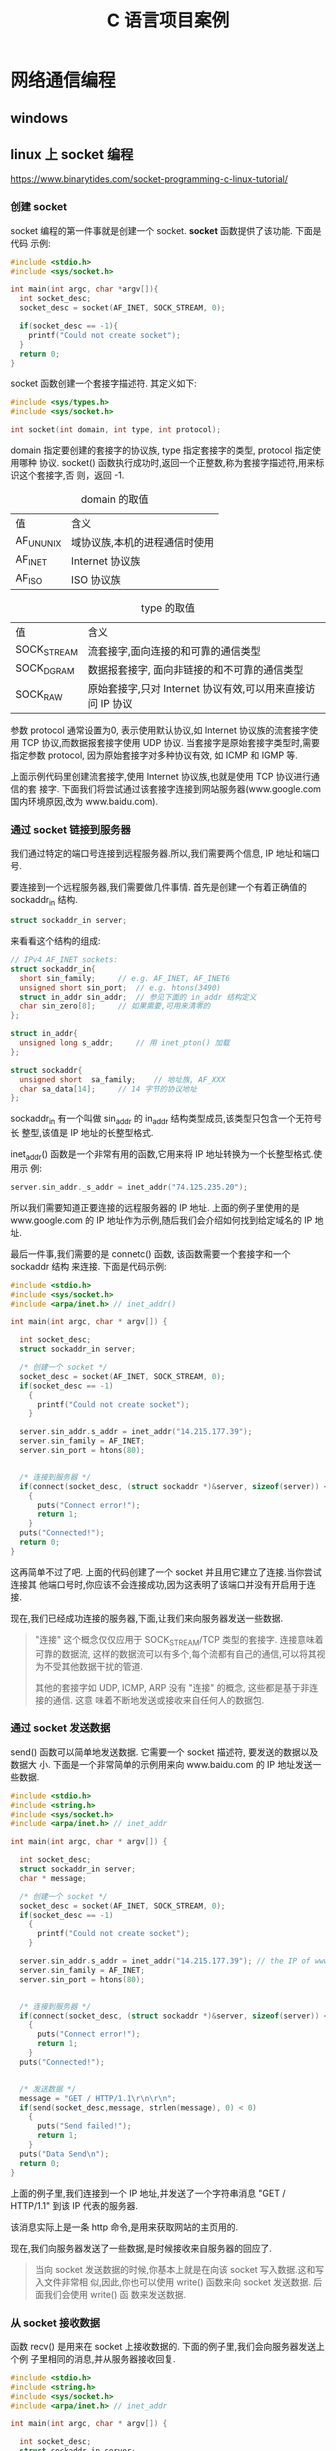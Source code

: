 :PROPERTIES:
:header-args:C: :results scalar :exports both :eval none-export
:END:
#+title: C 语言项目案例
* 网络通信编程
** windows
** linux 上 socket 编程
https://www.binarytides.com/socket-programming-c-linux-tutorial/
*** 创建 socket
socket 编程的第一件事就是创建一个 socket. *socket* 函数提供了该功能. 下面是代码
示例:
#+begin_src C
#include <stdio.h>
#include <sys/socket.h>

int main(int argc, char *argv[]){
  int socket_desc;
  socket_desc = socket(AF_INET, SOCK_STREAM, 0);

  if(socket_desc == -1){
    printf("Could not create socket");
  }
  return 0;
}
#+end_src
socket 函数创建一个套接字描述符. 其定义如下:
#+begin_src C
#include <sys/types.h>
#include <sys/socket.h>

int socket(int domain, int type, int protocol);
#+end_src

domain 指定要创建的套接字的协议族, type 指定套接字的类型, protocol 指定使用哪种
协议. socket() 函数执行成功时,返回一个正整数,称为套接字描述符,用来标识这个套接字,否
则，返回 -1.

#+CAPTION: domain 的取值
| 值        | 含义                          |
| AF_UNUNIX | 域协议族,本机的进程通信时使用 |
| AF_INET   | Internet 协议族               |
| AF_ISO    | ISO 协议族                    |

#+CAPTION: type 的取值
| 值          | 含义                                                       |
| SOCK_STREAM | 流套接字,面向连接的和可靠的通信类型                        |
| SOCK_DGRAM  | 数据报套接字, 面向非链接的和不可靠的通信类型               |
| SOCK_RAW    | 原始套接字,只对 Internet 协议有效,可以用来直接访问 IP 协议 |

参数 protocol 通常设置为0, 表示使用默认协议,如 Internet 协议族的流套接字使用 TCP
协议,而数据报套接字使用 UDP 协议. 当套接字是原始套接字类型时,需要指定参数
protocol, 因为原始套接字对多种协议有效, 如 ICMP 和 IGMP 等.

上面示例代码里创建流套接字,使用 Internet 协议族,也就是使用 TCP 协议进行通信的套
接字.
下面我们将尝试通过该套接字连接到网站服务器(www.google.com 国内环境原因,改为 www.baidu.com).
*** 通过 socket 链接到服务器
我们通过特定的端口号连接到远程服务器.所以,我们需要两个信息, IP 地址和端口号.

要连接到一个远程服务器,我们需要做几件事情. 首先是创建一个有着正确值的 sockaddr_in
结构.
#+begin_src C
struct sockaddr_in server;
#+end_src
来看看这个结构的组成:
#+begin_src C
// IPv4 AF_INET sockets:
struct sockaddr_in{
  short sin_family;		// e.g. AF_INET, AF_INET6
  unsigned short sin_port;	// e.g. htons(3490)
  struct in_addr sin_addr;	// 参见下面的 in_addr 结构定义
  char sin_zero[8];		// 如果需要,可用来清零的
};

struct in_addr{
  unsigned long s_addr;		// 用 inet_pton() 加载
};

struct sockaddr{
  unsigned short  sa_family;	// 地址族, AF_XXX
  char sa_data[14];		// 14 字节的协议地址
};
#+end_src

sockaddr_in 有一个叫做 sin_addr 的 in_addr 结构类型成员,该类型只包含一个无符号长
整型,该值是 IP 地址的长整型格式.

inet_addr() 函数是一个非常有用的函数,它用来将 IP 地址转换为一个长整型格式.使用示
例:
#+begin_src C
server.sin_addr._s_addr = inet_addr("74.125.235.20");
#+end_src
所以我们需要知道正要连接的远程服务器的 IP 地址. 上面的例子里使用的是
www.google.com 的 IP 地址作为示例,随后我们会介绍如何找到给定域名的 IP 地址.

最后一件事,我们需要的是 connetc() 函数, 该函数需要一个套接字和一个 sockaddr 结构
来连接. 下面是代码示例:
#+begin_src C
#include <stdio.h>
#include <sys/socket.h>
#include <arpa/inet.h> // inet_addr()

int main(int argc, char * argv[]) {

  int socket_desc;
  struct sockaddr_in server;

  /* 创建一个 socket */
  socket_desc = socket(AF_INET, SOCK_STREAM, 0);
  if(socket_desc == -1)
    {
      printf("Could not create socket");
    }

  server.sin_addr.s_addr = inet_addr("14.215.177.39");
  server.sin_family = AF_INET;
  server.sin_port = htons(80);


  /* 连接到服务器 */
  if(connect(socket_desc, (struct sockaddr *)&server, sizeof(server)) < 0)
    {
      puts("Connect error!");
      return 1;
    }
  puts("Connected!");
  return 0;
}
#+end_src

#+RESULTS:
: Connected!

这再简单不过了吧. 上面的代码创建了一个 socket 并且用它建立了连接.当你尝试连接其
他端口号时,你应该不会连接成功,因为这表明了该端口并没有开启用于连接.

现在,我们已经成功连接的服务器,下面,让我们来向服务器发送一些数据.

#+begin_quote
"连接" 这个概念仅仅应用于 SOCK_STREAM/TCP 类型的套接字. 连接意味着可靠的数据流,
这样的数据流可以有多个,每个流都有自己的通信,可以将其视为不受其他数据干扰的管道.

其他的套接字如 UDP, ICMP, ARP 没有 "连接" 的概念, 这些都是基于非连接的通信. 这意
味着不断地发送或接收来自任何人的数据包.
#+end_quote
*** 通过 socket 发送数据
send() 函数可以简单地发送数据. 它需要一个 socket 描述符, 要发送的数据以及数据大
小. 下面是一个非常简单的示例用来向 www.baidu.com 的 IP 地址发送一些数据.
#+begin_src C
#include <stdio.h>
#include <string.h>
#include <sys/socket.h>
#include <arpa/inet.h> // inet_addr

int main(int argc, char * argv[]) {

  int socket_desc;
  struct sockaddr_in server;
  char * message;

  /* 创建一个 socket */
  socket_desc = socket(AF_INET, SOCK_STREAM, 0);
  if(socket_desc == -1)
    {
      printf("Could not create socket");
    }

  server.sin_addr.s_addr = inet_addr("14.215.177.39"); // the IP of www.baidu.com
  server.sin_family = AF_INET;
  server.sin_port = htons(80);


  /* 连接到服务器 */
  if(connect(socket_desc, (struct sockaddr *)&server, sizeof(server)) < 0)
    {
      puts("Connect error!");
      return 1;
    }
  puts("Connected!");


  /* 发送数据 */
  message = "GET / HTTP/1.1\r\n\r\n";
  if(send(socket_desc,message, strlen(message), 0) < 0)
    {
      puts("Send failed!");
      return 1;
    }
  puts("Data Send\n");
  return 0;
}
#+end_src

#+RESULTS:
: Connected!
: Data Send
:

上面的例子里,我们连接到一个 IP 地址,并发送了一个字符串消息 "GET /
HTTP/1.1\r\n\r\n" 到该 IP 代表的服务器.

该消息实际上是一条 http 命令,是用来获取网站的主页用的.

现在,我们向服务器发送了一些数据,是时候接收来自服务器的回应了.

#+begin_quote
当向 socket 发送数据的时候,你基本上就是在向该 socket 写入数据.这和写入文件非常相
似,因此,你也可以使用 write() 函数来向 socket 发送数据. 后面我们会使用 write() 函
数来发送数据.
#+end_quote
*** 从 socket 接收数据
函数 recv() 是用来在 socket 上接收数据的. 下面的例子里,我们会向服务器发送上个例
子里相同的消息,并从服务器接收回复.
#+begin_src C
#include <stdio.h>
#include <string.h>
#include <sys/socket.h>
#include <arpa/inet.h> // inet_addr

int main(int argc, char * argv[]) {

  int socket_desc;
  struct sockaddr_in server;
  char * message, server_reply[2000];

  /* 创建一个 socket */
  socket_desc = socket(AF_INET, SOCK_STREAM, 0);
  if(socket_desc == -1)
    {
      printf("Could not create socket");
    }
  server.sin_addr.s_addr = inet_addr("14.215.177.38");
  server.sin_family = AF_INET;
  server.sin_port = htons(80);


  /* 连接到服务器 */
  if(connect(socket_desc, (struct sockaddr *)&server, sizeof(server)) < 0)
    {
      puts("Connect error!");
      return 1;
    }
  puts("Connected!");


  /* 发送数据 */
  message = "GET / HTTP/1.1\r\n\r\n";
  if(send(socket_desc,message, strlen(message), 0) < 0)
    {
      puts("Send failed!");
      return 1;
    }
  puts("Data Send");

  /* 从服务器接收回复 */
  if(recv(socket_desc, server_reply, sizeof(server_reply),0) < 0)
    {
      puts("Recv failed!");
    }
  puts("Reply received!\n");
  puts(server_reply);
  return 0;
}
#+end_src

#+RESULTS:
#+begin_example
Connected!
Data Send
Reply received!

HTTP/1.1 200 OK
Accept-Ranges: bytes
Cache-Control: no-cache
Connection: keep-alive
Content-Length: 9508
Content-Type: text/html
Date: Fri, 23 Dec 2022 14:20:28 GMT
P3p: CP=" OTI DSP COR IVA OUR IND COM "
P3p: CP=" OTI DSP COR IVA OUR IND COM "
Pragma: no-cache
Server: BWS/1.1
Set-Cookie: BAIDUID=73CAF0920E9800261EB221B691D93EAD:FG=1; expires=Thu, 31-Dec-37 23:55:55 GMT; max-age=2147483647; path=/; domain=.baidu.com
Set-Cookie: BIDUPSID=73CAF0920E9800261EB221B691D93EAD; expires=Thu, 31-Dec-37 23:55:55 GMT; max-age=2147483647; path=/; domain=.baidu.com
Set-Cookie: PSTM=1671805228; expires=Thu, 31-Dec-37 23:55:55 GMT; max-age=2147483647; path=/; domain=.baidu.com
Set-Cookie: BAIDUID=73CAF0920E9800268BCC9A2A6B99B559:FG=1; max-age=31536000; expires=Sat, 23-Dec-23 14:20:28 GMT; domain=.baidu.com; path=/; version=1; comment=bd
Traceid: 167180522802383180907255949292488709478
Vary: Accept-Encoding
X-Frame-Options: sameorigin
X-Ua-Compatible: IE=Edge,chrome=1

<!DOCTYPE html><html><head><meta http-equiv="Content-Type" content="text/html; charset=UTF-8"><meta http-equiv="X-UA-Compatible" content="IE=edge,chrome=1"><meta content="always" name="referrer"><meta name="description" content="全球领先的中文搜索引擎、致力于让网民更便捷地获取信息，找到所求。百度超过千亿的中文网页数据库，可以瞬间找到相关的搜索结果。"><link rel="shortcut icon" href="//www.baidu.com/favicon.ico" type="image/x-icon"><link rel="search" type="application/opensearchdescription+xml" href="//www.baidu.com/content-search.xml" title="百度搜索"><title>百度一下，你就知道</title><style type="text/css">body{margin:0;padding:0;text-align:center;background:#fff;height:100%}html{overflow-y:auto;color:#000;overflow:-moz-scrollbars;height:100%}body,input{font-size:12px;font-family:"PingFang SC",Arial,"Microsoft YaHei",sans-serif}a{text-decoration:none}a:hover{text-decoration:underline}img{border:0;-ms-interpolation-mode:bicubic
#+end_example


我们可以看到服务器发送的回复是什么内容. 它看起来像是 HTML, 好吧,它就是
HTML. baidu.com 回复了我们请求的页面的内容. 这很简单吧!

#+begin_quote
当从 socket 接收数据时,我们根本上来讲是从 socket 上读取数据. 这和从文件中读取数
据类似. 所以哦我们也可以使用 read() 函数来从 socket 读取数据. 例如:
#+begin_src C
read(socket_desc, server_reply, 2000);
#+end_src
#+end_quote
*** 关闭 socket
函数 close() 是用来关闭 socket 的. 使用它需要包含 unistd.h 头文件.
#+begin_src C
close(socket_desc);
#+end_src
*** 获取域名的 IP 地址
当连接到远程主机时,知道它的 IP 地址是很有必要的. 函数 gethostbyname() 就是用来获
取 ip 地址的. 它接收一个域名作为参数,并返回一个 hostent 类型的结构. 这个结构里就
包含了 ip 信息. 该结构的定义位于 netdb.h 头文件. 让我们来看一下这个结构体的组成.
#+begin_src C
/* Description of data base entry for a single host.  */
struct hostent
{
  char *h_name;			/* Official name of host.  */
  char **h_aliases;		/* Alias list.  */
  int h_addrtype;		/* Host address type.  */
  int h_length;			/* Length of address.  */
  char **h_addr_list;		/* List of addresses from name server.  */
};
#+end_src
h_addr_list 里有 IP 地址信息.所以让我们看看如何使用它的示例代码:
#+begin_src C

/* 获取域名对应的 IP 地址 */
#include <netinet/in.h>
#include <stdio.h>
#include <string.h>
#include <sys/socket.h>
#include <netdb.h> // hostent
#include <arpa/inet.h> // inet_addr()

int main(int argc, char * argv[]) {

  char *hostname = "www.baidu.com";
  char ip[100];
  struct hostent *he;
  struct in_addr ** addr_list;
  int i;
  if((he=gethostbyname(hostname)) == NULL)
    {
      herror("gethostbyname");
      return 1;
    }
  addr_list = (struct in_addr **) he -> h_addr_list;
  for(i = 0; addr_list[i] != NULL; i++)
    {
      strcpy(ip , inet_ntoa(*addr_list[i]) );
    }
  printf("%s resolved to: %s", hostname, ip);
  return 0;
}
#+end_src

#+RESULTS:
: www.baidu.com resolved to: 14.215.177.38

上面的代码可以找出任意域名的 IP 地址,然后找到的 IP 地址可以用来通过 socket 建立
连接.

inet_ntoa() 函数会将长整型的 IP 地址转换成点格式(192.168.0.1 这种). 它和
inet_addr() 函数刚好相反.

目前位置,我们已经使用过了一些重要的结构体, 让我们来回顾一下:
+ sockaddr_in :: 连接信息,用于 connect(), send(), recv() 等函数.
+ in_addr :: 长整型格式的 IP 地址信息.
+ sockaddr ::
* MP3 播放器(命令行,Linux)
简单实现一个运行于Linux终端的 mp3 文件播放器.

音频电流是连续变化的,和声波振动相对应.振动位移也是连续变化的,不可能从一个位置跳
跃到另一个位置, 对于声音的这种连续变化的波形信息,是无法完整记录下来的,因此,用计
算机记录声音时,必须对连续的声音进行一定的处理,处理方法就是采样和量化:
+ 采样 :: 在特定的时刻对模拟信号进行测量记录就叫做采样,采样只保留了声音的部分信
  息,所以会损失声音的一些信息. 但是只要采样的点足够多,基本上就可以反映声音的原始
  信息,损失的是极短时间内发生的一些变化,即很高的频率成分信息.
+ 量化 :: 采样得到的值的幅度可以是无穷多实数中的一个,这些值要用二进制表示,就必须
  为每个值分配一个编码,显然,对无穷多个值分配编码是不可能的.如果把信号的幅度取值
  的数目加以限制,量化后得到的值只能取有限个参考值,当实际值不在该范围内时,可以进
  行舍入,比如限定取值在 0,0.1,0.2,0.3,...0.7,这些参考值,而实际采集到的值为
  0.123V ,就把它算作是 0.1V, 这样,需要编码的值就大大减少了.这种处理就叫做量化.


经过上面两步,声音数据就成了可以被计算机处理的值了,这些值还要经过下面步骤才能称为
我们使用的音频文件:
+ 编码 :: 计算机是用编码的形式来表示符号和数值的,量化后得到的每个数据值,都可以用
  一个分配的编码表示,这种将量化的值表示为不同编码的过程,就叫做编码.
+ 压缩编码 :: 经过编码后,每次采集得到的样本数据要保存,都需要大量的储存空间.事实
  上,声音数据里,有很多冗余的数据,一方面,声音的变化是连续的,前后时刻的采集点间差
  别并不大,因此没有必要完整记录每个样本的值.可以记录一个样本的值后,在记录下它与
  后一个样本值之间的差值,因为差值较小,可以用较小的采样精度(量化位数--量化时参考
  值的个数)表示,就减少了储存空间的开销.另一方面,不是所有的声音都会被人耳所感知,
  人耳对同一时间发出的多种声音,通常并不能完全听到,总有比较 "重要" 的声音会盖过其
  他声音,因此,我们可以将声音分为多个频段,对于这些人耳不"敏感"的声音,采用较小的采
  样精度,这样也能大大减少储存空间的开销.


经过采集,量化,编码,压缩后的声音数据就是能反映原始声音信息的数据了,它是计算机可处
理的数据,不过需要将这些数据按一定方式进行组织形成文件之后才方便数据的保存和传输.

根据采样频率,量化位数,编码方式,压缩算法,文件组织方式等分为多种音频文件格式,我要
播放的就是 MP3 格式的音频文件. 因为最开始是学习的
https://github.com/Mapc1/Mp3-cli 该开源项目,所以使用的是 PulseAudio 和 mpg123 软
件提供的 API 进行功能的实现,它们一个提供应用程序和硬件的交互接口,一个负责将音频
文件解压缩,解码成硬件可处理的字节数据. PulseAudio 负责将数据流传输到硬件设备实现
播放音频数据, mpg123 负责将音频文件解码成硬件设备可读取的数据流,完成解码操作. 其
实也有其他软件可以实现,比如 ffmpeg 同时提供了解码和播放操作的API, 使用它就不需要
使用两个软件的 API 了; 不过 ffmpeg 需要额外安装,而 PulseAudio 大部分 Linux 发行
版都自带了,事实上, PulseAudio 的依赖库中有一个 libsndfile 库,它是用来提供音频文
件读写的,它将文件的解码操作隐藏到程序 API 中了, mpg123 则是一个音频文件解码和播
放的库,它应该是需要额外安装的,所以在用 mpg123 实现功能后,会考虑用 libsndfile 再
次实现播放功能.

** [[https://www.freedesktop.org/wiki/Software/PulseAudio/][PulseAudio]]
PulseAudio 是一个 POSIX 操作系统上的音频服务器系统,意味着它是你的声音应用程序的
代理. 当音响数据在应用程序和硬件之间传递时,它对音响数据执行一些高级操作. 该程序
是所有相关的现代 Linux 发行版本的不可缺少的一部分,并且被多家供应商用于各种移动设
备.像是传输音频到不同的机器,改变歌曲格式或通道数,有或是将几种音频数据混合作为一
个输入/输出等都可以通过 PulseAudio 轻松完成.

我们先暂时只考虑实现最基本的播放 mp3 文件的功能,其他的以后再论.使用该系统开发自
己的音频播放程序可以阅读其[[https://www.freedesktop.org/wiki/Software/PulseAudio/Documentation/Developer/][开发者文档]]. 该文档给出了使用它开发客户端应用程序的 API
文档,因为我们现在只需要实现基本的播放功能,所以只用到给出的 [[https://freedesktop.org/software/pulseaudio/doxygen/simple.html][Simple API]].
*** Simple API
简单API 是为那些具有基本播放或记录功能的应用程序设计的.它只能支持每个连接单个数
据流,并且不支持处理复杂的功能,比如事件,通道映射和音量控制. 然而,这对大多数的程序
来说已经足够了. 下面的代码示例都是在线文档中的例子,在线文档中这些例子里使用的结
构体原型,函数原型等都可点击查看,需要查看详情的可以访问在线文档: [[https://freedesktop.org/software/pulseaudio/doxygen/simple.html][Simple API]] .
**** 连接
使用音频系统的第一步就是连接到音频服务器,通常是这样做到:
#+begin_src C
pa_simple *s;
pa_sample_spec ss;

ss.format = PA_SAMPLE_S16NE;
ss.channels = 2;
ss.rate = 44100;

s = pa_simple_new(NULL,		// 使用默认服务器
		  "Fooapp",	// 我们应用程序的名字
		  PA_STREAM_PLAYBACK,
		  NULL,		// 使用默认设备
		  "Music",	// 数据流的描述
		  &ss,		// 采样格式
		  NULL,		// 使用默认的通道映射
		  NULL,		// 使用默认的缓冲区属性
		  NULL,		// 忽略错误代码
		  );
#+end_src
到了这一步,s 就是返回的一个已连接的对象,或是有连接错误则为返回的 NULL 值.
**** 传输数据
一旦与服务器建立了连接,就可以开始传输数据了.使用连接和普通的系统调用 read() 和
write() 函数非常相似. 主要的不同是它们叫做 pa_simple_read() 和
pa_simple_write(). 请注意,这些操作都是阻塞式的.
pa_simple_write() 的函数原型:
#+begin_src C
int pa_simple_write(pa_simple *s,
const void *data,
size_t bytes,
int *error );
#+end_src
+ 第一个参数是服务器连接对象的指针
+ 第二个参数是储存数据的变量的指针
+ 第三个数据是写入的数据的字节数
+ 第四个参数是发生错误时记录错误代码的指针


该函数成功时返回 0 ,错误时返回负值. pa_simple_read() 的原型与 pa_simple_write()
的基本一致,不过是从服务器连接中读取数据而已.
**** 控制
+ pa_simple_get_latency() :: 会分别返回播放或记录通道的总延迟.
+ pa_simple_flush() :: 会丢弃当前在缓冲区里的所有数据.


如果当前正有一个数据流在使用中,则下面的操作是可用的:
+ pa_simple_drain() :: 会等待所有已发送的数据完成播放.
**** 清理
一旦播放或记录完成,连接就应该被关闭,资源也应该被释放. 这通过下面代码完成:
#+begin_src C
pa_simple_free(s);
#+end_src

** mpg123
mpg123 是用于播放和解码音频文件的库,其 API 文档可以在这里查阅
[[https://mpg123.de/api/]] . 我们第一步只想实现打开一个 mp3 文件,并将其播放出来的功
能,因此只需要用到 [[https://mpg123.de/api/group__mpg123__input.shtml][文件输入和解码]] 模块提供的功能,主要使用的函数就是
[[https://mpg123.de/api/group__mpg123__input.shtml#ga9b9f65f86d9c79997a4bf58ad13a10f5][mpg123_open_fixed()]], 其函数原型为:
#+begin_src C
MPG123_EXPORT int mpg123_open_fixed 	(
	        mpg123_handle *  	mh,
		const char *  	path,
		int  	channels,
		int  	encoding 
	);
#+end_src

+ 第一个参数为 libmpg123 的解码器句柄的指针,是一个不透明结构体(不用知道定义,可以
  直接用它定义变量使用),多数的函数都以它作为第一个参数,并且通过它来操作读取的数
  据.
+ 第二个参数是要打开的音频文件的路径;
+ 第三个参数是频道数(双通道2,单通道1);
+ 第四个参数是编码格式;


该函数会按固定的属性打开音频文件,并将其转换为字节流数据,然后可以通过句柄指针 mh
访问字节流数据,这些字节流数据还并没有进行解码,还需要通过 mpg123_read() 函数来读
取字节流数据并进行解码,其函数原型:
#+begin_src C
MPG123_EXPORT int mpg123_read(
mpg123_handle *mh,
void *outmemory,
size_t outmemsize,
size_t *done );
#+end_src
+ 第一个参数是解码器句柄
+ 第二个参数是解码后的数据写入的变量的地址
+ 第三个参数是最大的写入字节数
+ 第四个参数是实际解码数量的存放地址


该函数可以从字节流中解码出最大 outmemsize 数量的数据,而实际的解码数存放在指针
done 储存的地址所代表的变量中.
** 实现播放功能
首先需要从命令行接收文件名/文件路径参数:
#+begin_src C
/* mp3 player on linux */
#include <stdio.h>

int main(int argc, char *argv[])
    {
      if(argc <= 1)
	{
	  fprintf (stderr, "Error!\nThis program requires the path of the mp3 files as an argument!\n");
	}
      else {
	printf("%s\n",argv[1]);
      }
      return 0;
    }
#+end_src

然后就可以用 mpg123 库将音频文件转为字节流数据
#+begin_src C
/* mp3 player on linux */
#include <stdint.h>
#include <fmt123.h>
#include <stddef.h>
#include <stdio.h>
#include <mpg123.h>

#define BUFSIZE 1024

int main(int argc, char *argv[])
    {
      mpg123_handle * handle;
      /* uint8_t buf[BUFSIZE]; // */
      char buf[BUFSIZE]; //
      if(argc <= 1)
	{
	  fprintf (stderr, "Error!\nThis program requires the path of the mp3 files as an argument!\n");
	}
      else {
	printf("%s\n",argv[1]);
      }

      handle = mpg123_new(NULL, NULL);
      mpg123_open_fixed(handle, argv[1], 2, MPG123_ENC_SIGNED_16);

      size_t decoded = 1;
      /* 从 handle 里读取 bufsize 大小的数据到 buf 中 */
      mpg123_read(handle, buf, BUFSIZE, &decoded);

      /* 通过 mpg123 将音频文件的数据解码读取为字节数据并存入 buf 中,
      下面的代码就可以进行字节流数据的播放了 */

      return 0;
    }
#+end_src
到了这里,我们已经把音频数据转为字节流数据了,我们能用 handle 访问字节流数据,上面
的例子里利用 handle 从字节流数据里读取了 BUFSIZE 大小的数据到 buf 中,下面就可以
将数据发送到声音服务器进行播放了
#+begin_src C
/* mp3 player on linux */
#include <fmt123.h>
#include <mpg123.h>
#include <pulse/def.h>
#include <pulse/simple.h>
#include <stddef.h>
#include <stdint.h>
#include <stdio.h>

#define BUFSIZE 1024

int main(int argc, char *argv[]) {
  mpg123_handle *handle;
  /* uint8_t buf[BUFSIZE]; // */
  char buf[BUFSIZE]; //
  if (argc <= 1) {
    fprintf(stderr, "Error!\nThis program requires the path of the mp3 files "
                    "as an argument!\n");
  } else {
    printf("%s\n", argv[1]);
  }

  handle = mpg123_new(NULL, NULL);
  mpg123_open_fixed(handle, argv[1], 2, MPG123_ENC_SIGNED_16);

  size_t decoded = 1;
  /* 从 handle 里读取 bufsize 大小的数据到 buf 中 */
  mpg123_read(handle, buf, BUFSIZE, &decoded);

  pa_simple *s;
  pa_sample_spec ss;

  ss.format = PA_SAMPLE_S16NE;
  ss.channels = 2;
  ss.rate = 44100;

  /* 与声音服务器建立连接 */
  s = pa_simple_new(NULL, "mp3-player", PA_STREAM_PLAYBACK, NULL, "Audio", &ss,
                    NULL, NULL, NULL);

  /* 播放缓冲区 buf 里的内容 */
  pa_simple_write(s, buf, decoded, NULL);

  /* 播放结束,释放资源 */
  pa_simple_free(s);
  return 0;
}
#+end_src
上面的代码编译后可以运行,但是实际上可能没有任何声音,因为我们只读取了字节流数据前
1024 字节的数据,数据太少了,而且这些字节流数据是由音频文件解压缩,解码之后得到的,
所以1024字节的数据可能连个响都听不到,我们可以把 BUFSIZE 设置为 1024000 即
1000kb 的数据大小,然后再运行一次,我用来测试的音频文件可以播放大概 5 秒,而这个音
频文件时长270秒,大小为 4.1MB, 按照这个比例换算下,解压解码后的字节流数据总共约
52.7MB 的大小,下面是修改 BUFSIZE 后的代码:
#+begin_src C
/* mp3 player on linux */
#include <fmt123.h>
#include <mpg123.h>
#include <pulse/def.h>
#include <pulse/simple.h>
#include <stddef.h>
#include <stdint.h>
#include <stdio.h>

#define BUFSIZE 1024000
/* #define BUFSIZE 409600 */

int main(int argc, char *argv[]) {
  mpg123_handle *handle;
  /* uint8_t buf[BUFSIZE]; // */
  char buf[BUFSIZE]; //
  if (argc <= 1) {
    fprintf(stderr, "Error!\nThis program requires the path of the mp3 files "
                    "as an argument!\n");
  } else {
    printf("%s\n", argv[1]);
  }

  handle = mpg123_new(NULL, NULL);
  mpg123_open_fixed(handle, argv[1], 2, MPG123_ENC_SIGNED_16);

  size_t decoded = 1;
  /* 从 handle 里读取 bufsize 大小的数据到 buf 中 */
  mpg123_read(handle, buf, BUFSIZE, &decoded);

  /* 下面要与声音服务器建立连接,播放 buf 里的数据 */
  pa_simple *s;
  pa_sample_spec ss;

  ss.format = PA_SAMPLE_S16NE;
  ss.channels = 2;
  ss.rate = 44100;

  s = pa_simple_new(NULL, "mp3-player", PA_STREAM_PLAYBACK, NULL, "Audio", &ss,
                    NULL, NULL, NULL);

  pa_simple_write(s, buf, decoded, NULL);

  /* 播放完毕释放资源 */
  pa_simple_free(s);
  return 0;
}
#+end_src

代码成功运行后播放了大概 5 秒的音乐,这证明上面的代码可以运行,并能完成播放功能.接
着我们就要让程序能够完整播放一整首歌曲. 完成播放整首的功能关键在于 mpg123_read()
和 pa_simple_write() 函数,前者从解码器句柄里读取音频文件经过处理后的字节流数据,
后者将数据传送到硬件,上面我们只读取了 BUFSIZE 大小的数据,并进行了播放,想要完整播
放,只需不断读取和播放就行了, mpg123_read() 的第四个参数是用于储存实际解码的字节
数的参数的地址,就是说该函数会将实际解码的字节数储存到该地址里,只要文件没有读取到
结尾,该字节数都一定会是大于0的,所以可以根据它来判断音频文件是否播放到结尾了,我们
可以利用一个 while 循环,循环结束的判断条件就是 mpg123_read() 的第三个参数是否大
于0,修改后的代码:
#+begin_src C
/* mp3 player on linux */
#include <fmt123.h>
#include <mpg123.h>
#include <pulse/def.h>
#include <pulse/simple.h>
#include <stddef.h>
#include <stdint.h>
#include <stdio.h>

#define BUFSIZE 1024
/* #define BUFSIZE 409600 */

int main(int argc, char *argv[]) {
  mpg123_handle *handle;
  /* uint8_t buf[BUFSIZE]; // */
  char buf[BUFSIZE]; //
  if (argc <= 1) {
    fprintf(stderr, "Error!\nThis program requires the path of the mp3 files "
                    "as an argument!\n");
  } else {
    printf("%s\n", argv[1]);
  }

  handle = mpg123_new(NULL, NULL);
  mpg123_open_fixed(handle, argv[1], 2, MPG123_ENC_SIGNED_16);

  size_t decoded = 1;
  /* 从 handle 里读取 bufsize 大小的数据到 buf 中 */
  mpg123_read(handle, buf, BUFSIZE, &decoded);

  pa_simple *s;
  pa_sample_spec ss;

  ss.format = PA_SAMPLE_S16NE;
  ss.channels = 2;
  ss.rate = 44100;

  s = pa_simple_new(NULL, "mp3-player", PA_STREAM_PLAYBACK, NULL, "Audio", &ss,
                    NULL, NULL, NULL);

  while (decoded > 0) {
    mpg123_read(handle, buf, BUFSIZE, &decoded);
    pa_simple_write(s, buf, decoded, NULL);
  }
  /* 播放完毕释放资源 */
  pa_simple_free(s);
  return 0;
}
#+end_src
** Makefile
用于编译上面最终代码的 Makefile:
#+begin_src makefile
play_test: play_test.o
	gcc -o play_test play_test.o -lmpg123 -lpulse -lpulse-simple
paly_test.o:play_test.c
	gcc play_text.c -o play_test.o
clean:
	rm play.o play
#+end_src
